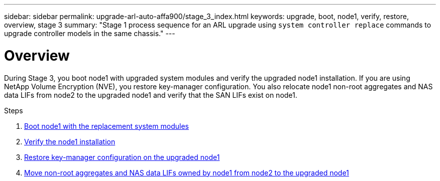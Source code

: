 ---
sidebar: sidebar
permalink: upgrade-arl-auto-affa900/stage_3_index.html
keywords: upgrade, boot, node1, verify, restore, overview, stage 3
summary: "Stage 1 process sequence for an ARL upgrade using `system controller replace` commands to upgrade controller models in the same chassis."
---

= Overview
:hardbreaks:
:nofooter:
:icons: font
:linkattrs:
:imagesdir: ./media/

[.lead]
During Stage 3, you boot node1 with upgraded system modules and verify the upgraded node1 installation. If you are using NetApp Volume Encryption (NVE), you restore key-manager configuration. You also relocate node1 non-root aggregates and NAS data LIFs from node2 to the upgraded node1 and verify that the SAN LIFs exist on node1.

.Steps

. link:boot_node1_with_a900_controller_and_nvs.html[Boot node1 with the replacement system modules]
. link:verify_node1_installation.html[Verify the node1 installation]
. link:restore_key_manager_config_upgraded_node1.html[Restore key-manager configuration on the upgraded node1]
. link:move_non_root_aggr_nas_lifs_node1_from_node2_to_upgraded_node1.html[Move non-root aggregates and NAS data LIFs owned by node1 from node2 to the upgraded node1]
//BURT-1476241 13-Sep-2022

